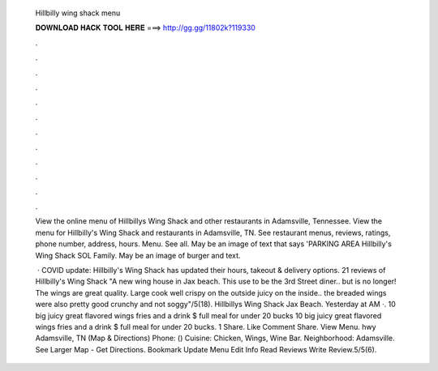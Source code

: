   Hillbilly wing shack menu
  
  
  
  𝐃𝐎𝐖𝐍𝐋𝐎𝐀𝐃 𝐇𝐀𝐂𝐊 𝐓𝐎𝐎𝐋 𝐇𝐄𝐑𝐄 ===> http://gg.gg/11802k?119330
  
  
  
  .
  
  
  
  .
  
  
  
  .
  
  
  
  .
  
  
  
  .
  
  
  
  .
  
  
  
  .
  
  
  
  .
  
  
  
  .
  
  
  
  .
  
  
  
  .
  
  
  
  .
  
  View the online menu of Hillbillys Wing Shack and other restaurants in Adamsville, Tennessee. View the menu for Hillbilly's Wing Shack and restaurants in Adamsville, TN. See restaurant menus, reviews, ratings, phone number, address, hours. Menu. See all. May be an image of text that says 'PARKING AREA Hillbilly's Wing Shack SOL Family. May be an image of burger and text.
  
   · COVID update: Hillbilly's Wing Shack has updated their hours, takeout & delivery options. 21 reviews of Hillbilly's Wing Shack "A new wing house in Jax beach. This use to be the 3rd Street diner.. but is no longer! The wings are great quality. Large cook well crispy on the outside juicy on the inside.. the breaded wings were also pretty good crunchy and not soggy"/5(18). Hillbillys Wing Shack Jax Beach. Yesterday at AM ·. 10 big juicy great flavored wings fries and a drink $ full meal for under 20 bucks 10 big juicy great flavored wings fries and a drink $ full meal for under 20 bucks. 1 Share. Like Comment Share. View Menu. hwy Adamsville, TN (Map & Directions) Phone: () Cuisine: Chicken, Wings, Wine Bar. Neighborhood: Adamsville. See Larger Map - Get Directions. Bookmark Update Menu Edit Info Read Reviews Write Review.5/5(6).
